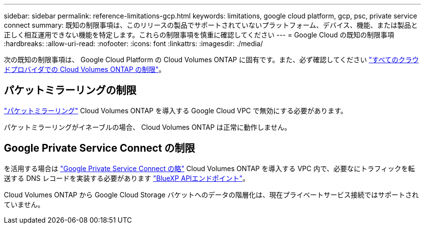 ---
sidebar: sidebar 
permalink: reference-limitations-gcp.html 
keywords: limitations, google cloud platform, gcp, psc, private service connect 
summary: 既知の制限事項は、このリリースの製品でサポートされていないプラットフォーム、デバイス、機能、または製品と正しく相互運用できない機能を特定します。これらの制限事項を慎重に確認してください 
---
= Google Cloud の既知の制限事項
:hardbreaks:
:allow-uri-read: 
:nofooter: 
:icons: font
:linkattrs: 
:imagesdir: ./media/


[role="lead"]
次の既知の制限事項は、 Google Cloud Platform の Cloud Volumes ONTAP に固有です。また、必ず確認してください link:reference-limitations.html["すべてのクラウドプロバイダでの Cloud Volumes ONTAP の制限"]。



== パケットミラーリングの制限

https://cloud.google.com/vpc/docs/packet-mirroring["パケットミラーリング"^] Cloud Volumes ONTAP を導入する Google Cloud VPC で無効にする必要があります。

パケットミラーリングがイネーブルの場合、 Cloud Volumes ONTAP は正常に動作しません。



== Google Private Service Connect の制限

を活用する場合は https://cloud.google.com/vpc/docs/private-service-connect["Google Private Service Connect の略"^] Cloud Volumes ONTAP を導入する VPC 内で、必要なにトラフィックを転送する DNS レコードを実装する必要があります https://docs.netapp.com/us-en/bluexp-setup-admin/task-quick-start-connector-google.html["BlueXP APIエンドポイント"^]。

Cloud Volumes ONTAP から Google Cloud Storage バケットへのデータの階層化は、現在プライベートサービス接続ではサポートされていません。
